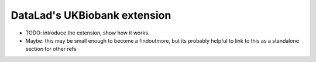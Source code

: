.. _ukbextension:

DataLad's UKBiobank extension
-----------------------------

- TODO: introduce the extension, show how it works.
- Maybe: this may be small enough to become a findoutmore, but its probably helpful
  to link to this as a standalone section for other refs